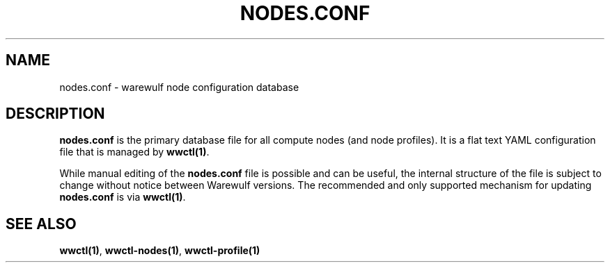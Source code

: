 .TH "NODES.CONF" "5"

.SH NAME

nodes.conf \- warewulf node configuration database

.SH DESCRIPTION
.LP

\fBnodes.conf\fP is the primary database file for all compute nodes
(and node profiles). It is a flat text YAML configuration file that is
managed by \fBwwctl(1)\fP.

While manual editing of the \fBnodes.conf\fP file is possible and can
be useful, the internal structure of the file is subject to change
without notice between Warewulf versions. The recommended and only
supported mechanism for updating \fBnodes.conf\fP is via
\fBwwctl(1)\fP.

.SH SEE ALSO

\fBwwctl(1)\fP, \fBwwctl-nodes(1)\fP, \fBwwctl-profile(1)\fP
